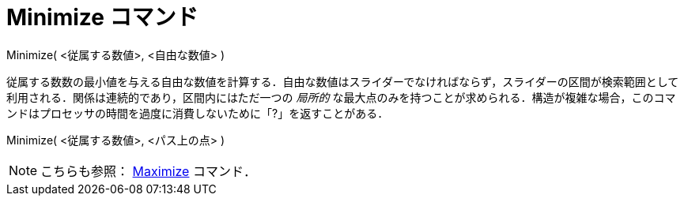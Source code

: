 = Minimize コマンド
ifdef::env-github[:imagesdir: /ja/modules/ROOT/assets/images]

Minimize( <従属する数値>, <自由な数値> )

従属する数数の最小値を与える自由な数値を計算する．自由な数値はスライダーでなければならず，スライダーの区間が検索範囲として利用される．関係は連続的であり，区間内にはただ一つの
_局所的_
な最大点のみを持つことが求められる．構造が複雑な場合，このコマンドはプロセッサの時間を過度に消費しないために「?」を返すことがある．

Minimize( <従属する数値>, <パス上の点> )

[NOTE]
====

こちらも参照： xref:/commands/Maximize.adoc[Maximize] コマンド．

====
